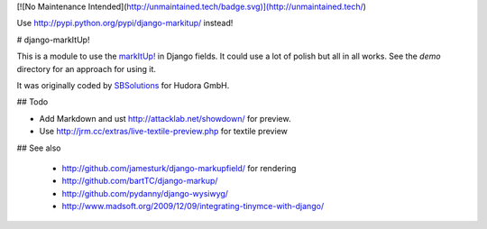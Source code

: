 [![No Maintenance Intended](http://unmaintained.tech/badge.svg)](http://unmaintained.tech/)

Use http://pypi.python.org/pypi/django-markitup/ instead!

# django-markItUp!

This is a module to use the `markItUp!`_ in Django fields. It could use a lot of polish but all in all works. See the `demo` directory for an approach for using it.

.. _`markItUp!`: http://markitup.jaysalvat.com/home/

It was originally coded by SBSolutions_ for Hudora GmbH.

.. _SBSolutions: http://www.sborgsolutions.com/

## Todo

* Add Markdown and ust http://attacklab.net/showdown/ for preview.
* Use http://jrm.cc/extras/live-textile-preview.php for textile preview

## See also

 * http://github.com/jamesturk/django-markupfield/ for rendering
 * http://github.com/bartTC/django-markup/
 * http://github.com/pydanny/django-wysiwyg/
 * http://www.madsoft.org/2009/12/09/integrating-tinymce-with-django/
